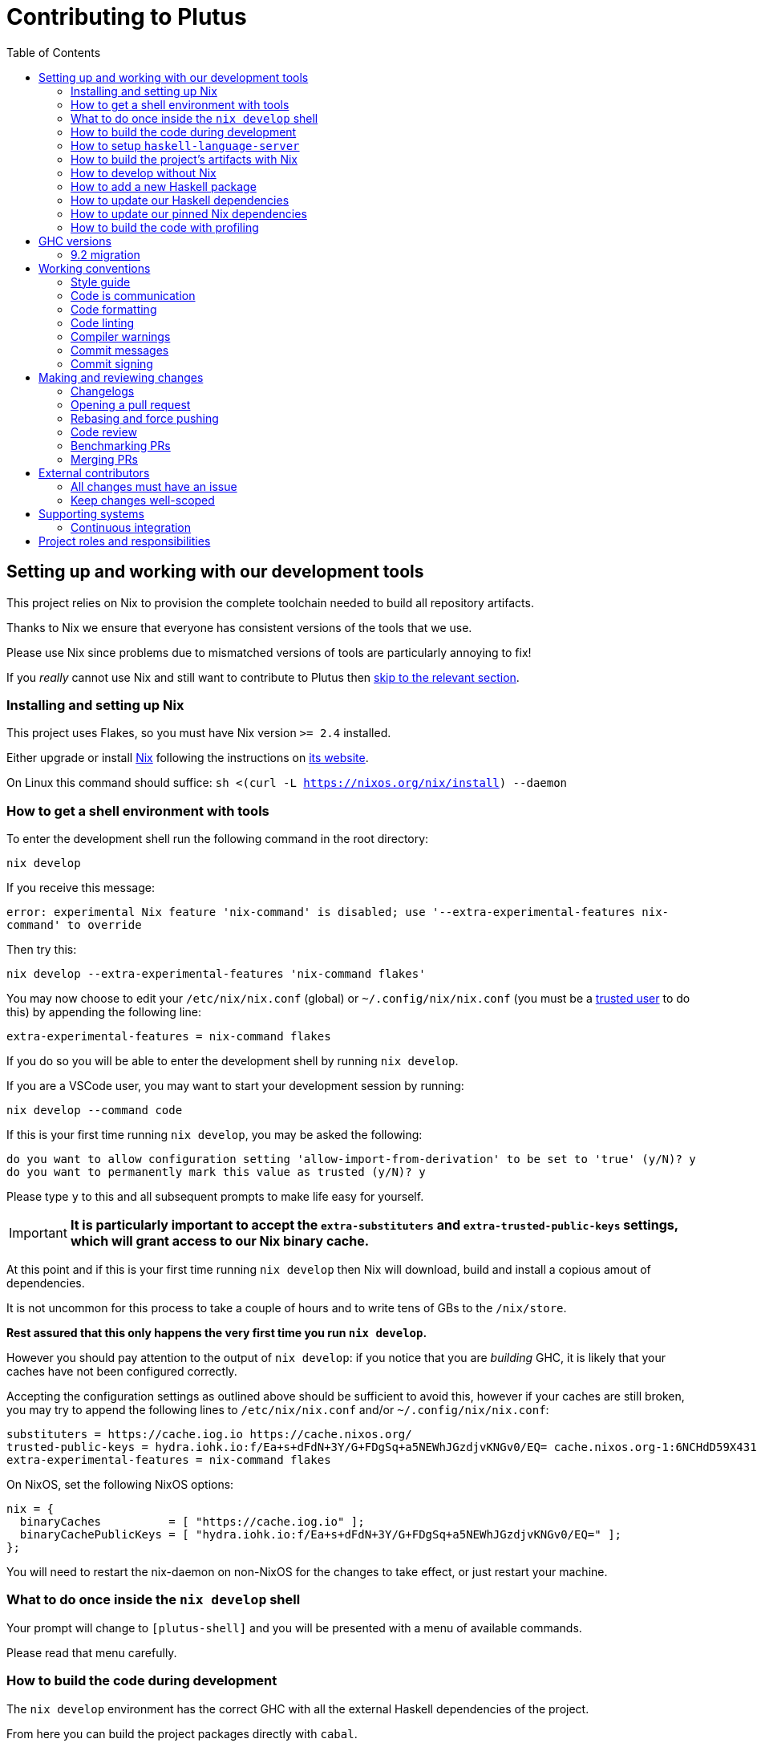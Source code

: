 = Contributing to Plutus
:toc: left
:reproducible:

== Setting up and working with our development tools

This project relies on Nix to provision the complete toolchain needed to build all repository artifacts.

Thanks to Nix we ensure that everyone has consistent versions of the tools that we use.

Please use Nix since problems due to mismatched versions of tools are particularly annoying to fix!

If you _really_ cannot use Nix and still want to contribute to Plutus then xref:develop-without-nix[skip to the relevant section].

=== Installing and setting up Nix

This project uses Flakes, so you must have Nix version `>= 2.4` installed.

Either upgrade or install https://nixos.org/nix/[Nix] following the instructions on https://nixos.org/nix/[its website].

On Linux this command should suffice: `sh <(curl -L https://nixos.org/nix/install) --daemon`

=== How to get a shell environment with tools

To enter the development shell run the following command in the root directory:

`nix develop`

If you receive this message:

`error: experimental Nix feature 'nix-command' is disabled; use '--extra-experimental-features nix-command' to override`

Then try this:

`nix develop --extra-experimental-features 'nix-command flakes'`

You may now choose to edit your `/etc/nix/nix.conf` (global) or `~/.config/nix/nix.conf` (you must be a https://nixos.org/nix/manual/#ssec-multi-user[trusted user] to do this) by appending the following line:

`extra-experimental-features = nix-command flakes`

If you do so you will be able to enter the development shell by running `nix develop`.

If you are a VSCode user, you may want to start your development session by running:

`nix develop --command code`

If this is your first time running `nix develop`, you may be asked the following:
```
do you want to allow configuration setting 'allow-import-from-derivation' to be set to 'true' (y/N)? y
do you want to permanently mark this value as trusted (y/N)? y
```
Please type `y` to this and all subsequent prompts to make life easy for yourself.

IMPORTANT: *It is particularly important to accept the `extra-substituters` and `extra-trusted-public-keys` settings, which will grant access to our Nix binary cache.*

At this point and if this is your first time running `nix develop` then Nix will download, build and install a copious amout of dependencies.

It is not uncommon for this process to take a couple of hours and to write tens of GBs to the `/nix/store`.

*Rest assured that this only happens the very first time you run `nix develop`.*

However you should pay attention to the output of `nix develop`: if you notice that you are _building_ GHC, it is likely that your
caches have not been configured correctly.

Accepting the configuration settings as outlined above should be sufficient to avoid this, however if your caches are still broken, you may try to append the following lines to `/etc/nix/nix.conf` and/or `~/.config/nix/nix.conf`:

----
substituters = https://cache.iog.io https://cache.nixos.org/
trusted-public-keys = hydra.iohk.io:f/Ea+s+dFdN+3Y/G+FDgSq+a5NEWhJGzdjvKNGv0/EQ= cache.nixos.org-1:6NCHdD59X431o0gWypbMrAURkbJ16ZPMQFGspcDShjY=
extra-experimental-features = nix-command flakes
----

On NixOS, set the following NixOS options:
----
nix = {
  binaryCaches          = [ "https://cache.iog.io" ];
  binaryCachePublicKeys = [ "hydra.iohk.io:f/Ea+s+dFdN+3Y/G+FDgSq+a5NEWhJGzdjvKNGv0/EQ=" ];
};
----

You will need to restart the nix-daemon on non-NixOS for the changes to take effect, or just restart your machine.

=== What to do once inside the `nix develop` shell

Your prompt will change to `[plutus-shell]` and you will be presented with a menu of available commands.

Please read that menu carefully.

=== How to build the code during development

The `nix develop` environment has the correct GHC with all the external Haskell dependencies of the project.

From here you can build the project packages directly with `cabal`.

NOTE: You may need to run `cabal update` so that `cabal` knows about the index state xref:update-haskell-deps[we have pinned].

Run `cabal build plutus-core` from the root to build the Plutus Core library.

See the link:./cabal.project[cabal project file] for a list of other packages that you can build with `cabal`.

=== How to setup `haskell-language-server`

The `nix develop` environment has a `haskell-language-server` binary for the right version of GHC.

IMPORTANT: This binary is called `haskell-language-server`, rather than `haskell-language-server-wrapper`, which is what some of the editor integrations expect.

We don't have a `hie.yaml`, the implicit cradle support in HLS seems to work fine these days.

[[build-with-nix]]
=== How to build the project's artifacts with Nix

Haskell components are provisioned by Nix via link:https://github.com/input-output-hk/haskell.nix[Haskell.nix]

In general you can run `nix build .#SYSTEM.plutus.library.plutus-project.hsPkgs.PACKAGE.components.COMPONENT`

For example `nix build .#x86_64-linux.plutus.library.plutus-project.hsPkgs.plutus-core.components.library`

For full documentation about the Nix code see the link:nix/README.md[Nix README].

There you will find how to build all other artifacts, which are mostly related to documentation.

[[develop-without-nix]]
=== How to develop without Nix

You can build some of the Haskell packages without Nix, but this is not recommended and we don't guarantee that these prerequisites are sufficient.

If you use Nix, these tools are provided for you via `nix develop`, and you do *not* need to install them yourself.

* If you want to build our Agda code, then install https://github.com/agda/agda[Agda] and the https://github.com/agda/agda-stdlib[standard library].
* If you want to build our Haskell packages with https://www.haskell.org/cabal/[`cabal`], then install it.

[WARNING]
====
* We rely on forked or new versions of some system libraries.
** You can read the https://github.com/input-output-hk/cardano-node/blob/master/doc/getting-started/install.md[Cardano node documentation] to find out how to install these.
* You may need an old version of R installed to build everything
** If you don't want to do this and you don't need to build those components, you can turn off the `plutus-core` `with-inline-r` flag in your `cabal.project.local`.
* You may get different versions of packages.
** This *shouldn't* happen, but we can't guarantee it.
* We are not currently enabling the Nix integration for these tools, so
they will use your system GHC and libraries, rather than that ones that
will be used by Nix.
** We sometimes patch the GHC that we use in Nix, so
this can at least potentially cause problems or cause you to be missing
bug workarounds.
====

=== How to add a new Haskell package

You need to do a few things when adding a new package, in the following order:

- Add the cabal file for the new package.
- Add the package to link:cabal.project[`cabal.project`].
- Check that you can build the package with nix as well (see xref:build-with-nix[How to build with Nix]) or wait for CI to check this for you.

[[update-haskell-deps]]
=== How to update our Haskell dependencies

Our Haskell packages come from two package repositories:
- Hackage
- https://github.com/input-output-hk/cardano-haskell-packages[CHaP] (which is essentially another Hackage)

The "index state" of each repository is pinned to a particular time in `cabal.project`.
This tells Cabal to treat the repository "as if" it was the specified time, ensuring reproducibility.
If you want to use a package version from repository X which was added after the pinned index state time, you need to bump the index state for X.
This is not a big deal, since all it does is change what packages `cabal` considers to be available when doing solving, but it will change what package versions cabal picks for the plan, and so will likely result in significant recompilation, and potentially some breakage.
That typically just means that we need to fix the breakage (and add a lower-bound on the problematic package), or add an upper-bound on the problematic package.

Note that `cabal` itself keeps track of what index states it knows about, so when you bump the pinned index state you may need call `cabal update` in order for `cabal` to be happy.

The Nix code which builds our packages also cares about the index state.
This is represented by some pinned inputs in our flake (see xref:update-nix-pins[here] for more details)
You can update these by running:
- `nix flake lock --update-input hackage-nix` for Hackage
- `nix flake lock --update-input CHaP` for CHaP

==== Use of `source-repository-package`s

We *can* use Cabal's `source-repository-package` mechanism to pull in un-released package versions.
However, we should try and avoid this.
In particular, we should not release our packages while we depend on a `source-repository-package`.

If we are stuck in a situation where we need a long-running fork of a package, we should release it to CHaP instead (see the https://github.com/input-output-hk/cardano-haskell-packages[CHaP README] for more).

If you do add a `source-repository-package`, you need to update the `sha256` mapping in `nix/cells/plutus/library/make-plutus-project.nix`.
For the moment you have to do this by hand, using the following command to get the sha: `nix-prefetch-git --quiet <repo-url> <rev> | jq .sha256`, or by just getting it wrong and trying to build it, in which case Nix will give you the right value.

[[update-nix-pins]]
=== How to update our pinned Nix dependencies

We pin versions of some git repositories that are used by Nix, for example `nixpkgs`.

For documentation see https://nixos.org/manual/nix/unstable/command-ref/new-cli/nix3-flake.html#flake-inputs[the Nix flake inputs documentation]
and https://nixos.org/manual/nix/unstable/command-ref/new-cli/nix3-flake-lock.html[the Nix flake lock command].

Specifically, you will probably want to say `nix flake lock --update-input <input-name>`.

Do *not* use `nix flake update`, as that will update all the inputs, which we typically don't want to do.

=== How to build the code with profiling

TODO: Currently not available, coming soon

If you launch `nix develop .#profiled-plutus` you will get a shell where all the dependencies have been built with profiling.

[WARNING]
====
The shell with profiling dependencies is not currently cached, so this will result in you rebuilding all of our dependencies with profiling on your machine.
This will take a *long* time.
====

Once you have a shell with profiling libraries for our dependencies, add `profiling: true` to `cabal.project.local`, which will tell cabal that you want profiling (in particular, that will cause it to build *our* libraries with profiling).

Alternatively, you can pass the `--enable-profiling` option to `cabal` on an ad-hoc basis, but adding the option to `cabal.project.local` will make it apply to everything, which is probably what you want when you're doing profiling work.

At this point you need to configure which cost centres you want GHC to insert.

The https://downloads.haskell.org/~ghc/latest/docs/html/users_guide/profiling.html[GHC user guide] explains this very well.

A typical way of doing this is to add `-fprof-auto` to either the `ghc-options` in the `.cabal` file for the project, or in an `OPTIONS_GHC` pragma in the module you care about.

[WARNING]
====
Do *not* set the `-prof` option yourself!
This will enable profiling libraries unconditionally, which interferes with what `cabal` wants.
Setting `profiling: true` already sorts this out properly.
====

Then you can use the RTS `-p` option to dump a profile e.g. `cabal run plc ... -- +RTS -p`.

[WARNING]
====
When building `plutus-core`, you might get a compilation error similar to the following:

```
ghc: ^^ Could not load 'recursionzmschemeszm5zi2zm8KxPjFseRtMJfccAAVODSC_DataziFunctorziFoldableziTH_zdfMakeBaseFunctorNamezuzdcmakeBaseFunctor_closure', dependency unresolved. See top entry above.

ByteCodeLink.lookupCE
During interactive linking, GHCi couldn't find the following symbol:
  recursionzmschemeszm5zi2zm8KxPjFseRtMJfccAAVODSC_DataziFunctorziFoldableziTH_zdfMakeBaseFunctorNamezuzdcmakeBaseFunctor_closure
```

To resolve it, simply add the following lines in your `cabal.project.local`:

```
package plutus-core
  ghc-options: -fexternal-interpreter
```

This issue is tracked upstream at https://gitlab.haskell.org/ghc/ghc/-/issues/18320

====

There are various tools for visualizing the resulting profile, e.g. https://hackage.haskell.org/package/ghc-prof-flamegraph.

== GHC versions

=== 9.2 migration

We are in the process of moving to 9.2 from 8.10.
We have now primarily moved to 9.2, with 8.10 being kept as a backup.
We have CI for both versions, although a few packages only build on 9.2 (notably the plugin and it's dependents).
The ones that do not build on 8.10 are explicitly marked as unbuildable in the cabal files.

We will drop 8.10 once there is a released Cardano node using 9.2.
Until then all our code must continue to build with both, so you cannot use any 9.2-only features yet.

The default devshell is a 9.2 shell, but you can get an 8.10 devshell with `nix develop .#plutus-shell-8107`.

NOTE: The dev tools in the 8.10 shell will still be built with 9.2, so some things like HLS may not work properly.
Do not use the 8.10 shell for anything except fixing compatibility problems.

== Working conventions

=== Style guide

Please follow our link:STYLEGUIDE{outfilesuffix}[Haskell style guide], which documents most of our conventions for working on Haskell code.

=== Code is communication

We are a relatively large team working on sometimes quite abstruse problems.
As such, it's important that future people who work on the project know how things work, and just as importantly, why.
These future people may even be yourself - we forget things very quickly!

When writing, try to put yourself in the position of someone coming to this code for the first time.
What do they need to do to understand it and do their job?
Write it down!

Code review is a good lens for this: if you have to explain something to a reviewer, then it is probably not clear in the code and should have a note.

This applies both to the code itself (structure, naming, etc.) and also to comments.
How to write useful comments is a large topic which we don't attempt to cover here, but link:http://antirez.com/news/124[Antirez] is good.
If in doubt: write more!

==== "Notes"

One special kind of comment is worth drawing attention to.
We adopt a convention (stolen from GHC) of writing fairly substantial notes in our code with a particular structure.
These correspond to what Antirez calls "design comments", with some conventions about cross-referencing them.

The structure is:

* The Note should be in a multiline comment (i.e. `{- -}`)
* The first line of the Note should be `Note [Name of note]`
* Refer to a Note from where it is relevant with a comment saying `See Note [Name of note]`

For example:

----
{- Note [How to write a note]
A note should look a bit like this.

Go wild, write lots of stuff!

Here's a small diagram:
A ----> B >> C

And of course, you should see Note [Another note].
-}
----

Notes are a great place to put substantial discussion that you need to refer to from multiple places.
For example, if you used an encoding trick to fit more data into an output format,
you could write a Note describing the trick (and justifying its usage!), and then refer to it from the encoder and the decoder.

=== Code formatting

We use `stylish-haskell` for Haskell code formatting, and `cabal-fmt` for cabal files.
They are run automatically as pre-commit hooks, but CI will run them again and expect that to be a no-op, so if you somehow don’t apply them your PR will not go green.

To run `stylish-haskell` or `cabal-fmt` manually over your tree, type `fix-stylish-haskell` or `fix-cabal-fmt` respectively.
They are provided by the `nix develop` environment.

=== Code linting

There are two `.hlint.yaml` files, one in `./` and the other in `.github/`.
The one in `./` is the default hint file used by editors, and the one in `.github/` is used by CI.
Think of the former as suggested hints, and the latter as enforced hints.

=== Compiler warnings

The CI builds Haskell code with `-Werror`, so will fail if there are any compiler warnings.
So fix your own warnings!

If the warnings are stupid, we can turn them off, e.g. sometimes it makes sense to add `-Wno-orphans` to a file where we know it's safe.

=== Commit messages

Please make informative commit messages!
It makes it much easier to work out why things are the way they are when you're debugging things later.

A commit message is communication, so as usual, put yourself in the position of the reader: what does a reviewer, or someone reading the commit message later need to do their job?
Write it down!
It is even better to include this information in the code itself, but sometimes it doesn't belong there (e.g. ticket info).

Also, include any relevant meta-information, such as ticket numbers.
If a commit completely addresses a ticket, you can put that in the headline if you want, but it's fine to just put it in the body.

There is plenty to say on this topic, but broadly the guidelines in link:https://chris.beams.io/posts/git-commit/[this post] are good.

=== Commit signing

Set it up if you can, it's relatively easy to do.

== Making and reviewing changes

=== Changelogs

We write changelogs for our packages.
To do this we use https://github.com/nedbat/scriv[`scriv`], a changelog management tool.

==== When to write a changelog entry

We have no clear policy here, it is up to the judgement of the contributor.
Not all PRs need changelog entries.

The broad heuristic is to put yourself in the position of the consumer of the piece of software in question and ask if you would want to know about this change.
If the answer is yes, then write a quick changelog entry.

==== How to write a changelog entry

The basic idea is that you write a changelog "fragment" in the `changelog.d` directory.
When we do a release, these will be collected into the main `CHANGELOG.md`.
Usually we don't edit `CHANGELOG.md` directly.

You can make a changelog fragment using `scriv create` in the package directory, but you can also just create the fragment directly with an editor.
A fragment is a markdown file beginning with a header giving the category of change.
Currently these are:

- Removed
- Added
- Changed
- Deprecated
- Fixed
- Security

We can change these categories if we want.

A fragment can contain multiple sections if there are multiple changes.
For example:

```
# Changed

Updated foo to take a bar.

# Deprecated

Deprecated baz.
```

=== Opening a pull request

A pull request is a change to the codebase, but it is also an artifact which goes through a change acceptance process.
There are a bunch of things which we can do to make this process smooth which may have nothing to do with the code itself.

The key bottleneck in getting a PR merged is code review.
Code review is great (see below), but it can slow you down if you don't take the time to make it easy.

The amount of time it's worth spending doing this is probably much more than you think.

==== What branch to target

PRs should target `master` unless there is a very good reason not to.
The only PRs to release branches should be backport PRs which should consist only of cherry-picks of commits from master (and any fixups that are needed).
For more details, see link:./doc/read-the-docs-site/RELEASE{outfilesuffix}[Plutus Release Process].

==== What changes to include, and pull request sizes

When developing a non-trivial new feature, usually the best way to get the code reviewed is to break the implementation down to a chain of small diffs, each representing a meaningful, logical and reviewable step.
Unfortunately GitHub doesn't have good support for this.
You basically have three options:

- Open the first PR against master, the second PR against the first PR's branch, and so on.
  Merging a stack of PRs created this way into master can be non-trivial.
- Wait until one PR is merged before opening the next PR.
- Use a single PR for the whole feature that contains multiple small commits.
  The problem is that Github doesn't support approving, rejecting or merging individual commits in a PR.
  You can look at each individual commit, but it's not necessarily useful or even appropriate - many PRs have quite messy commits, and commits are sometimes overwritten via force push.

The first two options are often referred to as link:https://trunkbaseddevelopment.com/[trunk-based development], while the third "long-lived feature branches".
There is no single best option for all cases, although in general we encourage adopting trunk-based development styles.
Long-lived feature branches with too many commits are harmful because

1. they are difficult to review - the PR can be quite large, and it is hard to review it incrementally;
2. it can be difficult to resolve merge conflicts;
3. they make it more likely that other people need to depend on your unmerged changes.

It is fine to have partially implemented features or not well-tested features in master.
You can simply not turn them on until they are ready, or guard them with conditinal flags.

But this is not a hard rule and should be determined on a case-by-case basis.
Sometimes for a small or medium-sized piece of work, you may not want to break it into multiple PRs, and wait till each PR is merged before creating the next one.
You'd rather put all your code out quickly in a single PR for review.
And that's fine.
Or maybe it's a piece of performance improvement work, and you don't know whether or not it actually improves the performance, until you finish implementing and testing the whole thing.

Whichever option you choose, please keep each of your PR to a single topic.
Do not mix business logic with such things as reformatting and refactoring in a single PR.

==== Pull request descriptions

A pull request is communication, so as usual, put yourself in the position of the reader: what does your audience (the reviewer) need to know to do their job?
This information is easy for you to access, but hard for them to figure out, so write it down!

However, better to put information in the code, commit messages, or changelog if possible: these persist but PR descriptions do not.
It's okay to repeat information from such places, or simply to point to it.
For one-commit PRs, Github will automatically populate the PR description with the commit message, so if you've written a good commit message you're done!
Sometimes there is "change-related" information that doesn't belong in a commit message but is useful ("Kris I think this will fix the issue you had yesterday").

==== Misc PR tips

* Review the diff of your own PR at the last minute before hitting "create".
It's amazing how many obvious things you spot here, and it stops the reviewer having to point them all out.
* It's fine to make WIP PRs if you just want to show your code to someone else or have the CI check it.
Use the Github "draft" feature for this.

=== Rebasing and force pushing

Force pushing to master (or any other protected branch) is never allowed.
There is no exception to this rule.

Rebasing and force pushing to other branches you own is fine, even when you have an open PR on the branch.
Indeed, if you need to update your branch with changes from master, rebasing is typically better than merging.

Some projects do not allow force pushing to any remote branch.
This is not a popular policy and we do not adopt it, because

- This means you must only ever use the "merge commit" merge method (or occasionally, fast forward merge, which GitHub doesn't support).
- This means you aren't even allowed to clean up commits in your own PR, and must eventually merge everything into master.
  It discourages people from pushing commits frequently when developing.
  We should instead _encourage_ cleaning up commits in PRs, at least before merging.
- The argument that this will cause massive pain for those who merge other people's PR branch into their branch is questionable.
  This should be rare to begin with, if we adopt trunk-based development in general, instead of long-lived feature branches.
  And even if you do need to depend on other people's unmerged work, you can instead rebase your branch on theirs, and if their branch changes, just rebase again.

Rebasing and force pushing can be used to your advantage, for example:

* Add low-effort or WIP commits to fix review comments, and then squash them away before merging the PR.
* If you have already had a PR review, don't rebase away the old commits until the PR is ready to merge, so that the reviewer only has to look at the "new" commits.
* Rewrite the commits to make the story clearer where possible.

It is advisable to always prefer `git push --force-with-lease` to just `git push --force` to ensure that no work gets accidentally deleted.

=== Code review

All pull-requests should be approved by at least one other person.
We don't enforce this, though: a PR fixing a typo is fine to self-merge, beyond that use your judgement.

As an author, code review is an opportunity for you to get feedback from clear eyes.
As a reviewer, code review is an opportunity for you to help your colleagues and learn about what they are doing.
Make the best use of it you can!

==== For the author

* Pick the right reviewer(s).
If you don't know who to pick, ask!
* Respect your reviewers' time.
Their time is as valuable as yours, and it's typically more efficient for you to spend time explaining or clarifying something in advance than for them to puzzle it out or pose a question.
* If someone had to ask about your code, it wasn't clear enough so change it or add a comment.

Read this blog post for more good tips: https://mtlynch.io/code-review-love/

==== For the reviewer

* Respond to review requests as quickly as you can.
If you can't review it all, say what you can and come back to it.
Waiting for review is often a blocker for other people, so prioritize it.
* If you don't understand something, ask.
You are as clever as any person who will read this in the future, if it confuses you it's confusing.
* Do spend the time to understand the code.
This will help you make more useful comments, help you review future changes more easily, and help you if you ever need to work on it yourself.
* More reviewing is usually helpful.
If you think a PR is interesting, you can review it even if nobody asked you to, you will probably have things to contribute and you'll learn something.

Read these blog posts for more good tips:
- https://mtlynch.io/human-code-reviews-1/
- https://mtlynch.io/human-code-reviews-2/

=== Benchmarking PRs

Sometimes it is useful to benchmark a PR, and we have some automation for this.
To trigger it, make a comment on the PR with this form: `/benchmark <benchmark-component>`, where `<benchmark-component>` is as you would provide it to cabal.
For example, if you would run `cabal bench plutus-benchmark:validation` locally, then write `/benchmark plutus-benchmark:validation` in the comment.

This will trigger a benchmarking job on a stable machine.
The job will:

1. Run the specified benchmark on the base of the PR branch.
2. Run the specified benchmark on the tip of the PR branch.
3. Compare the two runs.
4. Post the comparison as a comment to the PR.

=== Merging PRs

==== Merge method and commit history

All 3 Github merge methods (merge commit, squash and merge, and rebase and merge) are allowed.
Use whichever you deem appropriate.
As said before, sometimes people use a single PR with multiple commits for their work; other times they create multiple small PRs.
The best merge method is different for different cases.

That being said, there are not many cases where "rebase and merge" is appropriate, and you might as well rebase it yourself.
And if you use this method, your PR must have a clean commit history: every commit should have a meaningful message, and should be buildable.
You don't want to have commits like "fix a typo", "this may work" or "wip, done for the day" in master with a linear history.
And if some of these commits are non-buildable, it can create problems for "git bisect".

This is slightly less of a problem when you use the "merge commit" method.
While these interim commits would still be unpleasant, at least the merge commits and the non-linear history clearly indicate where they come from.

The best thing to do, of course, is to not have those interim commits.
If you think merging multiple commits makes more sense, clean up the history.
If you don't, squash. The option chosen can vary from PR to PR.

==== Beware divergence of master and PR branch

Merging a PR can break master, if the PR branch has diverged from master, even if CI on the PR is green.
This happens because the PRs conflict in a way that isn’t obvious to git, e.g. one adds a usage of a function and the other removes that function.
The problems with a broken master include inconveniencing other developers, and causing problems for "git bisect".
There are ways to guarantee master never breaks, such as GitHub's link:https://docs.github.com/en/repositories/configuring-branches-and-merges-in-your-repository/configuring-pull-request-merges/managing-a-merge-queue[merge queue].

We don't use the merge queue because

- A broken master has historically been quite infrequent.
- The merge queue increases the time it takes to merge a PR, which causes productivity loss if you are waiting to create the next PR after merging the current one (which happens often).

However, if your PR branch has diverged too much from master, it is recommended that you rebase or merge master into the PR branch before merging.
And whenever you notice a broken master, please fix it ASAP.

== External contributors

The Plutus team welcomes contributions from external contributors.
However, it can be difficult for the Plutus team to quickly review contributions from people where we don't have an existing relationship.
For that reason, we ask you to follow these additional guidelines (the rest of the document also applies!), which will make it easier for us to review your work, and therefore make the contributing process smoother for you.

=== All changes must have an issue

Make sure that any change you make has a corresponding GitHub issue.
The issue should describe the problem and describe your proposed solutiion.
Before you start working on implementing it, you must get a comment from the Plutus team that the solution seems sensible.
This functions as a light "design review" before you get too stuck into doing a PR.

Reviewing the issue makes things easier for the Plutus team (it's easier to read an issue than a PR); and less frustrating for the contributor (it's nicer to get design feeback *before* you have done lots of work on the implementation).
We can also offer advice on implementation, or let you know that we're already planning to fix the issue (or that there is a good reason not to!).

=== Keep changes well-scoped

Try to keep your PR focussed on one change.
This is a pratice we try to follow generally, but especially for external contributions where reviews tend to be more laborious, it's good to keep things focussed.
If your PR contains a dozen drive-by refactorings, it's unlikely to be merged as such!

== Supporting systems

=== Continuous integration

We have a few sources of CI checks at the moment:

- ReadTheDocs
- Github Actions
- Buildkite
- Cicero

The CI will report statuses on your PRs with links to the logs in case of failure.
Pull requests cannot be merged without at least the Hydra CI check being green.

NOTE: This isn't strictly true: repository admins (notably Michael) can force-merge PRs without the checks being green
If you really need this, ask.

==== ReadTheDocs

The documentation site is built on ReadTheDocs.
It will build a preview for each PR which is linked from the PR status.
It's useful to take a look if you're changing any of the documentation.

Enter the development shell using `nix develop`

Then you can run `serve-docs` to host a local instance at http://0.0.0.0:8002 (Haddock is at http://0.0.0.0:8002/haddock).

==== Github Actions

These perform some of the same checks as Hydra, but Github Actions is often more available, so they return faster and act as a "smoke check".

==== Buildkite

Buildkite is used to run the benchmarking job.

==== Cicero

link:https://github.com/input-output-hk/cicero[Cicero] actions are setup to build everything in the project.
It's planned to be a general alternative to Hydra.

Each build is created as a task and all the tasks are run by the plutus/ci action which can be found in https://cicero.ci.iog.io (not publicly accessible for now).
Tasks will each report a GitHub status success or failure.
The "details" link for the task goes to a page for the entire action and you will have to scroll to the point where that task is run.

If no GitHub statuses are shown, this might indicate that the invocation itself has failed.
Check the link:https://cicero.ci.iog.io/action/53f25880-8fde-4e24-8ce7-6b7568777e00[plutus action page] for details, including logs and the full GitHub event payload.

== Project roles and responsibilities

- The regular contributors to the Haskell code, all of whom can review and merge PRs are:
    - @michaelpj
    - @effectfully
    - @kwxm
    - @bezirg
    - @thealmarty
    - @zliu41
- The maintainer of the documentation is @joseph-fajen.
- The maintainer of the Agda code is @jmchapman, @effectfully can help with small issues.
- If you have a technical dispute that you need help resolving, you can ask @michaelpj.
- For problems with the developer environment setup, builds, or CI, you can ask @zeme-iohk, @Pacman99, or @michaelpj.
- The regular contributors take turns releasing our software, but if you have a specific problem ask @zliu41 or @michaelpj.
